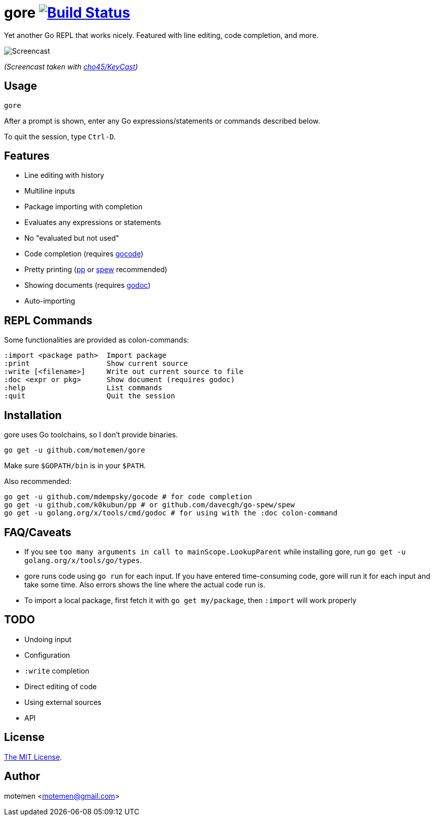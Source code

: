= gore image:https://travis-ci.org/motemen/gore.svg?branch=master["Build Status", link="https://travis-ci.org/motemen/gore"]

Yet another Go REPL that works nicely. Featured with line editing, code completion, and more.

image::doc/screencast.gif[Screencast]

_(Screencast taken with https://github.com/cho45/KeyCast[cho45/KeyCast])_

== Usage

    gore

After a prompt is shown, enter any Go expressions/statements or commands described below.

To quit the session, type `Ctrl-D`.

== Features

* Line editing with history
* Multiline inputs
* Package importing with completion
* Evaluates any expressions or statements
* No "evaluated but not used"
* Code completion (requires https://github.com/mdempsky/gocode[gocode])
* Pretty printing (https://github.com/k0kubun/pp[pp] or https://github.com/davecgh/go-spew[spew] recommended)
* Showing documents (requires https://golang.org/x/tools/cmd/godoc[godoc])
* Auto-importing

== REPL Commands

Some functionalities are provided as colon-commands:

    :import <package path>  Import package
    :print                  Show current source
    :write [<filename>]     Write out current source to file
    :doc <expr or pkg>      Show document (requires godoc)
    :help                   List commands
    :quit                   Quit the session

== Installation

gore uses Go toolchains, so I don't provide binaries.

    go get -u github.com/motemen/gore

Make sure `$GOPATH/bin` is in your `$PATH`.

Also recommended:

    go get -u github.com/mdempsky/gocode # for code completion
    go get -u github.com/k0kubun/pp # or github.com/davecgh/go-spew/spew
    go get -u golang.org/x/tools/cmd/godoc # for using with the :doc colon-command

== FAQ/Caveats

* If you see `too many arguments in call to mainScope.LookupParent` while installing gore,
  run `go get -u golang.org/x/tools/go/types`.
* gore runs code using `go run` for each input. If you have entered time-consuming code,
  gore will run it for each input and take some time. Also errors shows the line where the actual code run is. 
* To import a local package, first fetch it with `go get my/package`, then `:import` will work properly

== TODO

* Undoing input
* Configuration
* `:write` completion
* Direct editing of code
* Using external sources
* API

== License

link:./LICENSE[The MIT License].

== Author

motemen <motemen@gmail.com>
